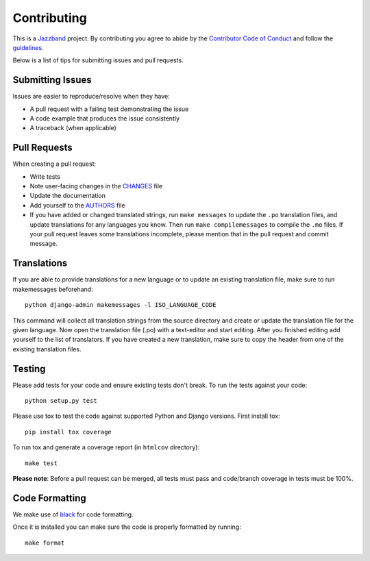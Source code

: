 Contributing
============

.. image:: https://jazzband.co/static/img/jazzband.svg
   :target: https://jazzband.co/
   :alt: Jazzband

This is a `Jazzband <https://jazzband.co>`_ project. By contributing you agree
to abide by the `Contributor Code of Conduct
<https://jazzband.co/about/conduct>`_ and follow the `guidelines
<https://jazzband.co/about/guidelines>`_.

Below is a list of tips for submitting issues and pull requests.

Submitting Issues
-----------------

Issues are easier to reproduce/resolve when they have:

- A pull request with a failing test demonstrating the issue
- A code example that produces the issue consistently
- A traceback (when applicable)


Pull Requests
-------------

When creating a pull request:

- Write tests
- Note user-facing changes in the `CHANGES`_ file
- Update the documentation
- Add yourself to the `AUTHORS`_ file
- If you have added or changed translated strings, run ``make messages`` to
  update the ``.po`` translation files, and update translations for any
  languages you know. Then run ``make compilemessages`` to compile the ``.mo``
  files. If your pull request leaves some translations incomplete, please
  mention that in the pull request and commit message.

.. _AUTHORS: AUTHORS.rst
.. _CHANGES: CHANGES.rst


Translations
------------

If you are able to provide translations for a new language or to update an
existing translation file, make sure to run makemessages beforehand::

    python django-admin makemessages -l ISO_LANGUAGE_CODE

This command will collect all translation strings from the source directory
and create or update the translation file for the given language. Now open the
translation file (.po) with a text-editor and start editing.
After you finished editing add yourself to the list of translators.
If you have created a new translation, make sure to copy the header from one
of the existing translation files.


Testing
-------

Please add tests for your code and ensure existing tests don't break.  To run
the tests against your code::

    python setup.py test

Please use tox to test the code against supported Python and Django versions.
First install tox::

    pip install tox coverage

To run tox and generate a coverage report (in ``htmlcov`` directory)::

    make test

**Please note**: Before a pull request can be merged, all tests must pass and
code/branch coverage in tests must be 100%.

Code Formatting
---------------
We make use of `black`_ for code formatting.

.. _black: https://black.readthedocs.io/en/stable/installation_and_usage.html

Once it is installed you can make sure the code is properly formatted by running::

    make format
